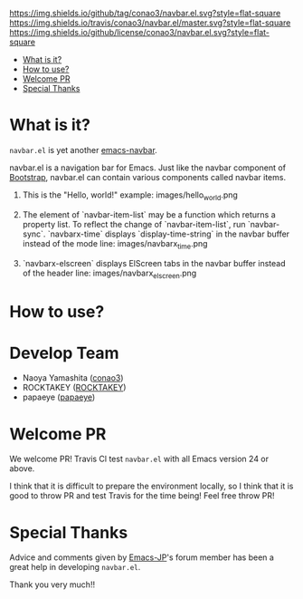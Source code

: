 #+author: conao
#+date: <2018-10-25 Thu>

[[https://github.com/conao3/navbar.el][https://img.shields.io/github/tag/conao3/navbar.el.svg?style=flat-square]]
[[https://travis-ci.org/conao3/navbar.el][https://img.shields.io/travis/conao3/navbar.el/master.svg?style=flat-square]]
[[https://github.com/conao3/navbar.el][https://img.shields.io/github/license/conao3/navbar.el.svg?style=flat-square]]
[[https://github.com/conao3/github-header][https://files.conao3.com/github-header/gif/navbar.el.gif]]

- [[#what-is-it][What is it?]]
- [[#how-to-use][How to use?]]
- [[#welcome-pr][Welcome PR]]
- [[#special-thanks][Special Thanks]]

* What is it?
~navbar.el~ is yet another [[https://github.com/papaeye/emacs-navbar][emacs-navbar]].

navbar.el is a navigation bar for Emacs.
Just like the navbar component of [[http://getbootstrap.com/][Bootstrap]],
navbar.el can contain various components called navbar items.

1. This is the "Hello, world!" example:
   images/hello_world.png

2. The element of `navbar-item-list` may be a function which returns a property list.  To reflect the change of `navbar-item-list`, run `navbar-sync`.  `navbarx-time` displays `display-time-string` in the navbar buffer instead of the mode line:
   images/navbarx_time.png

3. `navbarx-elscreen` displays ElScreen tabs in the navbar buffer instead of the header line:
   images/navbarx_elscreen.png

* How to use?

* Develop Team
- Naoya Yamashita ([[https://github.com/conao3/leaf.el/network][conao3]])
- ROCKTAKEY ([[https://github.com/ROCKTAKEY][ROCKTAKEY]])
- papaeye ([[https://github.com/papaeye/emacs-navbar][papaeye]])
* Welcome PR
We welcome PR!
Travis Cl test ~navbar.el~ with all Emacs version 24 or above.

I think that it is difficult to prepare the environment locally, 
so I think that it is good to throw PR and test Travis for the time being!
Feel free throw PR!

* Special Thanks
Advice and comments given by [[http://emacs-jp.github.io/][Emacs-JP]]'s forum member has been a great help
in developing ~navbar.el~.

Thank you very much!!
